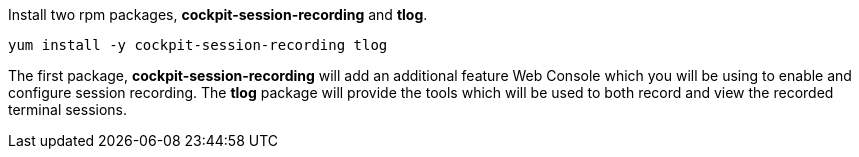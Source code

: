 Install two rpm packages, *cockpit-session-recording* and *tlog*.

[source,bash,run]
----
yum install -y cockpit-session-recording tlog
----

The first package, *cockpit-session-recording* will add an additional
feature Web Console which you will be using to enable and configure
session recording. The *tlog* package will provide the tools which will
be used to both record and view the recorded terminal sessions.
